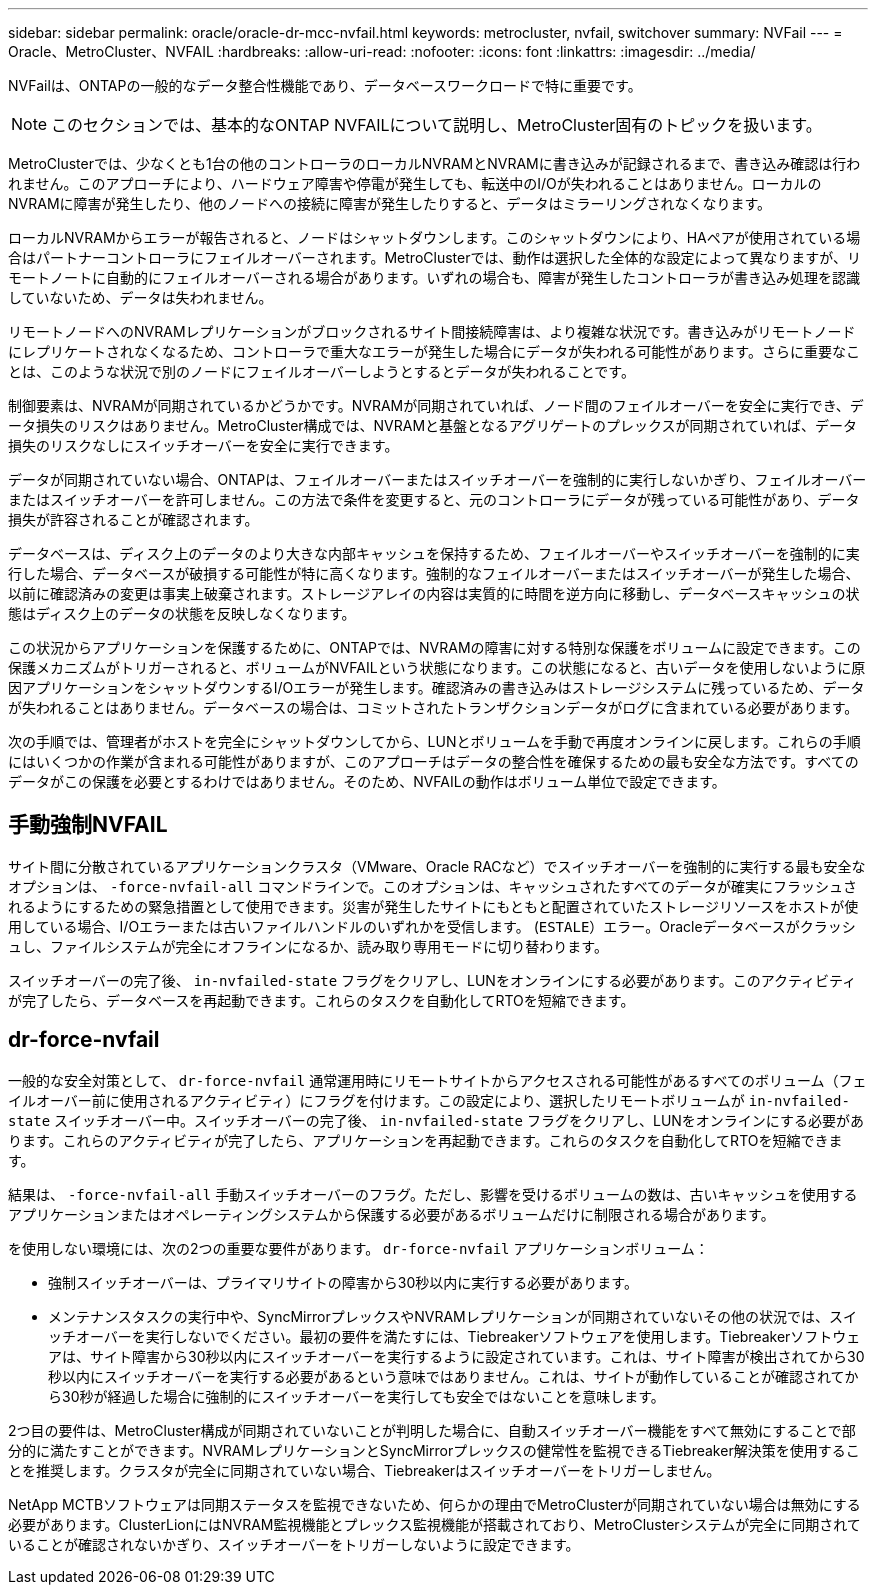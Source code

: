 ---
sidebar: sidebar 
permalink: oracle/oracle-dr-mcc-nvfail.html 
keywords: metrocluster, nvfail, switchover 
summary: NVFail 
---
= Oracle、MetroCluster、NVFAIL
:hardbreaks:
:allow-uri-read: 
:nofooter: 
:icons: font
:linkattrs: 
:imagesdir: ../media/


[role="lead"]
NVFailは、ONTAPの一般的なデータ整合性機能であり、データベースワークロードで特に重要です。


NOTE: このセクションでは、基本的なONTAP NVFAILについて説明し、MetroCluster固有のトピックを扱います。

MetroClusterでは、少なくとも1台の他のコントローラのローカルNVRAMとNVRAMに書き込みが記録されるまで、書き込み確認は行われません。このアプローチにより、ハードウェア障害や停電が発生しても、転送中のI/Oが失われることはありません。ローカルのNVRAMに障害が発生したり、他のノードへの接続に障害が発生したりすると、データはミラーリングされなくなります。

ローカルNVRAMからエラーが報告されると、ノードはシャットダウンします。このシャットダウンにより、HAペアが使用されている場合はパートナーコントローラにフェイルオーバーされます。MetroClusterでは、動作は選択した全体的な設定によって異なりますが、リモートノートに自動的にフェイルオーバーされる場合があります。いずれの場合も、障害が発生したコントローラが書き込み処理を認識していないため、データは失われません。

リモートノードへのNVRAMレプリケーションがブロックされるサイト間接続障害は、より複雑な状況です。書き込みがリモートノードにレプリケートされなくなるため、コントローラで重大なエラーが発生した場合にデータが失われる可能性があります。さらに重要なことは、このような状況で別のノードにフェイルオーバーしようとするとデータが失われることです。

制御要素は、NVRAMが同期されているかどうかです。NVRAMが同期されていれば、ノード間のフェイルオーバーを安全に実行でき、データ損失のリスクはありません。MetroCluster構成では、NVRAMと基盤となるアグリゲートのプレックスが同期されていれば、データ損失のリスクなしにスイッチオーバーを安全に実行できます。

データが同期されていない場合、ONTAPは、フェイルオーバーまたはスイッチオーバーを強制的に実行しないかぎり、フェイルオーバーまたはスイッチオーバーを許可しません。この方法で条件を変更すると、元のコントローラにデータが残っている可能性があり、データ損失が許容されることが確認されます。

データベースは、ディスク上のデータのより大きな内部キャッシュを保持するため、フェイルオーバーやスイッチオーバーを強制的に実行した場合、データベースが破損する可能性が特に高くなります。強制的なフェイルオーバーまたはスイッチオーバーが発生した場合、以前に確認済みの変更は事実上破棄されます。ストレージアレイの内容は実質的に時間を逆方向に移動し、データベースキャッシュの状態はディスク上のデータの状態を反映しなくなります。

この状況からアプリケーションを保護するために、ONTAPでは、NVRAMの障害に対する特別な保護をボリュームに設定できます。この保護メカニズムがトリガーされると、ボリュームがNVFAILという状態になります。この状態になると、古いデータを使用しないように原因アプリケーションをシャットダウンするI/Oエラーが発生します。確認済みの書き込みはストレージシステムに残っているため、データが失われることはありません。データベースの場合は、コミットされたトランザクションデータがログに含まれている必要があります。

次の手順では、管理者がホストを完全にシャットダウンしてから、LUNとボリュームを手動で再度オンラインに戻します。これらの手順にはいくつかの作業が含まれる可能性がありますが、このアプローチはデータの整合性を確保するための最も安全な方法です。すべてのデータがこの保護を必要とするわけではありません。そのため、NVFAILの動作はボリューム単位で設定できます。



== 手動強制NVFAIL

サイト間に分散されているアプリケーションクラスタ（VMware、Oracle RACなど）でスイッチオーバーを強制的に実行する最も安全なオプションは、 `-force-nvfail-all` コマンドラインで。このオプションは、キャッシュされたすべてのデータが確実にフラッシュされるようにするための緊急措置として使用できます。災害が発生したサイトにもともと配置されていたストレージリソースをホストが使用している場合、I/Oエラーまたは古いファイルハンドルのいずれかを受信します。 (`ESTALE`）エラー。Oracleデータベースがクラッシュし、ファイルシステムが完全にオフラインになるか、読み取り専用モードに切り替わります。

スイッチオーバーの完了後、 `in-nvfailed-state` フラグをクリアし、LUNをオンラインにする必要があります。このアクティビティが完了したら、データベースを再起動できます。これらのタスクを自動化してRTOを短縮できます。



== dr-force-nvfail

一般的な安全対策として、 `dr-force-nvfail` 通常運用時にリモートサイトからアクセスされる可能性があるすべてのボリューム（フェイルオーバー前に使用されるアクティビティ）にフラグを付けます。この設定により、選択したリモートボリュームが `in-nvfailed-state` スイッチオーバー中。スイッチオーバーの完了後、 `in-nvfailed-state` フラグをクリアし、LUNをオンラインにする必要があります。これらのアクティビティが完了したら、アプリケーションを再起動できます。これらのタスクを自動化してRTOを短縮できます。

結果は、 `-force-nvfail-all` 手動スイッチオーバーのフラグ。ただし、影響を受けるボリュームの数は、古いキャッシュを使用するアプリケーションまたはオペレーティングシステムから保護する必要があるボリュームだけに制限される場合があります。

を使用しない環境には、次の2つの重要な要件があります。 `dr-force-nvfail` アプリケーションボリューム：

* 強制スイッチオーバーは、プライマリサイトの障害から30秒以内に実行する必要があります。
* メンテナンスタスクの実行中や、SyncMirrorプレックスやNVRAMレプリケーションが同期されていないその他の状況では、スイッチオーバーを実行しないでください。最初の要件を満たすには、Tiebreakerソフトウェアを使用します。Tiebreakerソフトウェアは、サイト障害から30秒以内にスイッチオーバーを実行するように設定されています。これは、サイト障害が検出されてから30秒以内にスイッチオーバーを実行する必要があるという意味ではありません。これは、サイトが動作していることが確認されてから30秒が経過した場合に強制的にスイッチオーバーを実行しても安全ではないことを意味します。


2つ目の要件は、MetroCluster構成が同期されていないことが判明した場合に、自動スイッチオーバー機能をすべて無効にすることで部分的に満たすことができます。NVRAMレプリケーションとSyncMirrorプレックスの健常性を監視できるTiebreaker解決策を使用することを推奨します。クラスタが完全に同期されていない場合、Tiebreakerはスイッチオーバーをトリガーしません。

NetApp MCTBソフトウェアは同期ステータスを監視できないため、何らかの理由でMetroClusterが同期されていない場合は無効にする必要があります。ClusterLionにはNVRAM監視機能とプレックス監視機能が搭載されており、MetroClusterシステムが完全に同期されていることが確認されないかぎり、スイッチオーバーをトリガーしないように設定できます。
